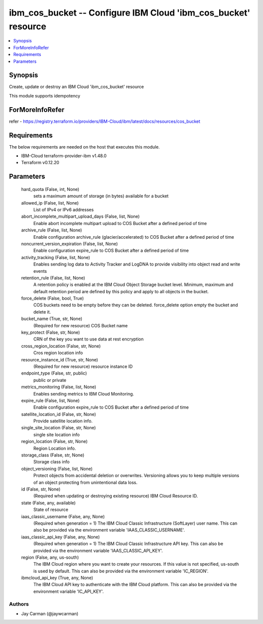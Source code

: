 
ibm_cos_bucket -- Configure IBM Cloud 'ibm_cos_bucket' resource
===============================================================

.. contents::
   :local:
   :depth: 1


Synopsis
--------

Create, update or destroy an IBM Cloud 'ibm_cos_bucket' resource

This module supports idempotency


ForMoreInfoRefer
----------------
refer - https://registry.terraform.io/providers/IBM-Cloud/ibm/latest/docs/resources/cos_bucket

Requirements
------------
The below requirements are needed on the host that executes this module.

- IBM-Cloud terraform-provider-ibm v1.48.0
- Terraform v0.12.20



Parameters
----------

  hard_quota (False, int, None)
    sets a maximum amount of storage (in bytes) available for a bucket


  allowed_ip (False, list, None)
    List of IPv4 or IPv6 addresses


  abort_incomplete_multipart_upload_days (False, list, None)
    Enable abort incomplete multipart upload to COS Bucket after a defined period of time


  archive_rule (False, list, None)
    Enable configuration archive_rule (glacier/accelerated) to COS Bucket after a defined period of time


  noncurrent_version_expiration (False, list, None)
    Enable configuration expire_rule to COS Bucket after a defined period of time


  activity_tracking (False, list, None)
    Enables sending log data to Activity Tracker and LogDNA to provide visibility into object read and write events


  retention_rule (False, list, None)
    A retention policy is enabled at the IBM Cloud Object Storage bucket level. Minimum, maximum and default retention period are defined by this policy and apply to all objects in the bucket.


  force_delete (False, bool, True)
    COS buckets need to be empty before they can be deleted. force_delete option empty the bucket and delete it.


  bucket_name (True, str, None)
    (Required for new resource) COS Bucket name


  key_protect (False, str, None)
    CRN of the key you want to use data at rest encryption


  cross_region_location (False, str, None)
    Cros region location info


  resource_instance_id (True, str, None)
    (Required for new resource) resource instance ID


  endpoint_type (False, str, public)
    public or private


  metrics_monitoring (False, list, None)
    Enables sending metrics to IBM Cloud Monitoring.


  expire_rule (False, list, None)
    Enable configuration expire_rule to COS Bucket after a defined period of time


  satellite_location_id (False, str, None)
    Provide satellite location info.


  single_site_location (False, str, None)
    single site location info


  region_location (False, str, None)
    Region Location info.


  storage_class (False, str, None)
    Storage class info


  object_versioning (False, list, None)
    Protect objects from accidental deletion or overwrites. Versioning allows you to keep multiple versions of an object protecting from unintentional data loss.


  id (False, str, None)
    (Required when updating or destroying existing resource) IBM Cloud Resource ID.


  state (False, any, available)
    State of resource


  iaas_classic_username (False, any, None)
    (Required when generation = 1) The IBM Cloud Classic Infrastructure (SoftLayer) user name. This can also be provided via the environment variable 'IAAS_CLASSIC_USERNAME'.


  iaas_classic_api_key (False, any, None)
    (Required when generation = 1) The IBM Cloud Classic Infrastructure API key. This can also be provided via the environment variable 'IAAS_CLASSIC_API_KEY'.


  region (False, any, us-south)
    The IBM Cloud region where you want to create your resources. If this value is not specified, us-south is used by default. This can also be provided via the environment variable 'IC_REGION'.


  ibmcloud_api_key (True, any, None)
    The IBM Cloud API key to authenticate with the IBM Cloud platform. This can also be provided via the environment variable 'IC_API_KEY'.













Authors
~~~~~~~

- Jay Carman (@jaywcarman)

